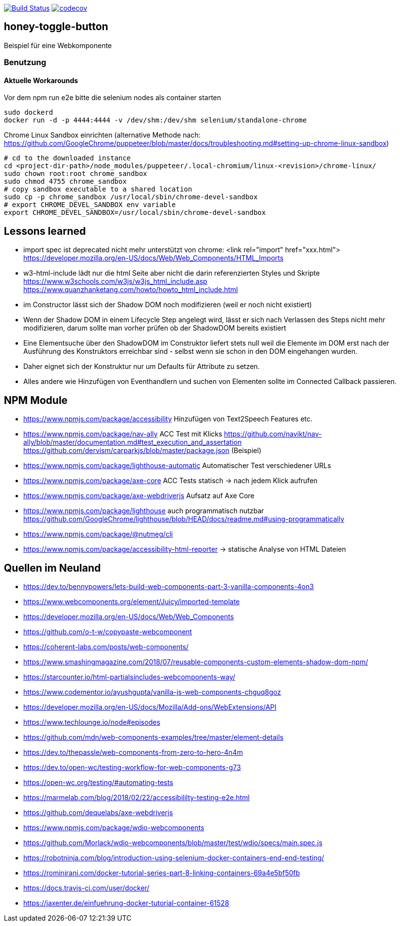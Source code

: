 image:https://travis-ci.org/FunThomas424242/honey-toggle-button.svg?branch=master["Build Status", link="https://travis-ci.org/FunThomas424242/honey-toggle-button"]
image:https://codecov.io/gh/FunThomas424242/honey-toggle-button/branch/master/graph/badge.svg["codecov", link="https://codecov.io/gh/FunThomas424242/honey-toggle-button"]

== honey-toggle-button
Beispiel für eine Webkomponente

=== Benutzung

==== Aktuelle Workarounds

Vor dem npm run e2e bitte die selenium nodes als container starten
[source,shell]
----
sudo dockerd
docker run -d -p 4444:4444 -v /dev/shm:/dev/shm selenium/standalone-chrome
----

.Chrome Linux Sandbox einrichten (alternative Methode nach: https://github.com/GoogleChrome/puppeteer/blob/master/docs/troubleshooting.md#setting-up-chrome-linux-sandbox)
[source, shell]
....
# cd to the downloaded instance
cd <project-dir-path>/node_modules/puppeteer/.local-chromium/linux-<revision>/chrome-linux/
sudo chown root:root chrome_sandbox
sudo chmod 4755 chrome_sandbox
# copy sandbox executable to a shared location
sudo cp -p chrome_sandbox /usr/local/sbin/chrome-devel-sandbox
# export CHROME_DEVEL_SANDBOX env variable
export CHROME_DEVEL_SANDBOX=/usr/local/sbin/chrome-devel-sandbox
....



== Lessons learned

* import spec ist deprecated
  nicht mehr unterstützt von chrome: <link rel="import" href="xxx.html">
  https://developer.mozilla.org/en-US/docs/Web/Web_Components/HTML_Imports
* w3-html-include
  lädt nur die html Seite aber nicht die darin referenzierten Styles und Skripte
  https://www.w3schools.com/w3js/w3js_html_include.asp
  https://www.quanzhanketang.com/howto/howto_html_include.html
* im Constructor lässt sich der Shadow DOM noch modifizieren (weil er noch nicht existiert)
* Wenn der Shadow DOM in einem Lifecycle Step angelegt wird, lässt er sich nach Verlassen des Steps nicht mehr
  modifizieren, darum sollte man vorher prüfen ob der ShadowDOM bereits existiert
* Eine Elementsuche über den ShadowDOM im Construktor liefert stets null weil die Elemente im DOM erst nach der
  Ausführung des Konstruktors erreichbar sind - selbst wenn sie schon in den DOM eingehangen wurden.
* Daher eignet sich der Konstruktur nur um Defaults für Attribute zu setzen.
* Alles andere wie Hinzufügen von Eventhandlern und suchen von Elementen sollte im Connected Callback passieren.

== NPM Module

* https://www.npmjs.com/package/accessibility Hinzufügen von Text2Speech Features etc.

* https://www.npmjs.com/package/nav-ally ACC Test mit Klicks
  https://github.com/navikt/nav-ally/blob/master/documentation.md#test_execution_and_assertation
  https://github.com/dervism/carparkjs/blob/master/package.json (Beispiel)
* https://www.npmjs.com/package/lighthouse-automatic Automatischer Test verschiedener URLs
* https://www.npmjs.com/package/axe-core ACC Tests statisch -> nach jedem Klick aufrufen
* https://www.npmjs.com/package/axe-webdriverjs Aufsatz auf Axe Core
* https://www.npmjs.com/package/lighthouse auch programmatisch nutzbar
  https://github.com/GoogleChrome/lighthouse/blob/HEAD/docs/readme.md#using-programmatically
* https://www.npmjs.com/package/@nutmeg/cli
* https://www.npmjs.com/package/accessibility-html-reporter -> statische Analyse von HTML Dateien

== Quellen im Neuland

* https://dev.to/bennypowers/lets-build-web-components-part-3-vanilla-components-4on3
* https://www.webcomponents.org/element/Juicy/imported-template
* https://developer.mozilla.org/en-US/docs/Web/Web_Components
* https://github.com/o-t-w/copypaste-webcomponent
* https://coherent-labs.com/posts/web-components/
* https://www.smashingmagazine.com/2018/07/reusable-components-custom-elements-shadow-dom-npm/
* https://starcounter.io/html-partialsincludes-webcomponents-way/
* https://www.codementor.io/ayushgupta/vanilla-js-web-components-chguq8goz
* https://developer.mozilla.org/en-US/docs/Mozilla/Add-ons/WebExtensions/API
* https://www.techlounge.io/node#episodes
* https://github.com/mdn/web-components-examples/tree/master/element-details
* https://dev.to/thepassle/web-components-from-zero-to-hero-4n4m
* https://dev.to/open-wc/testing-workflow-for-web-components-g73
* https://open-wc.org/testing/#automating-tests
* https://marmelab.com/blog/2018/02/22/accessibililty-testing-e2e.html
* https://github.com/dequelabs/axe-webdriverjs
* https://www.npmjs.com/package/wdio-webcomponents
* https://github.com/Morlack/wdio-webcomponents/blob/master/test/wdio/specs/main.spec.js
* https://robotninja.com/blog/introduction-using-selenium-docker-containers-end-end-testing/
* https://rominirani.com/docker-tutorial-series-part-8-linking-containers-69a4e5bf50fb
* https://docs.travis-ci.com/user/docker/
* https://jaxenter.de/einfuehrung-docker-tutorial-container-61528



